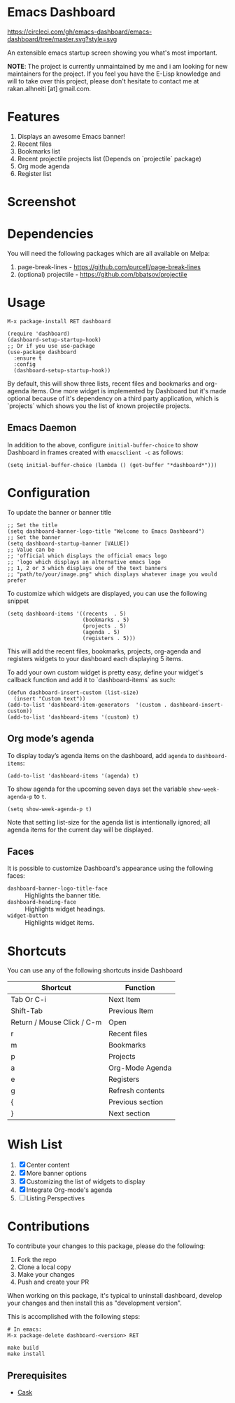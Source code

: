 * Emacs Dashboard

[[https://circleci.com/gh/emacs-dashboard/emacs-dashboard/tree/master.svg?style=svg]]

An extensible emacs startup screen showing you what's most important.

*NOTE*: The project is currently unmaintained by me and i am looking for new maintainers for the project. If you feel you have the E-Lisp knowledge and will to take over this project, please don't hesitate to contact me at rakan.alhneiti [at] gmail.com.

* Features
  1. Displays an awesome Emacs banner!
  2. Recent files
  3. Bookmarks list
  4. Recent projectile projects list (Depends on `projectile` package)
  5. Org mode agenda
  6. Register list

* Screenshot

[[./screenshot.png]]

* Dependencies
You will need the following packages which are all available on Melpa:

1. page-break-lines - [[https://github.com/purcell/page-break-lines]]
2. (optional) projectile - [[https://github.com/bbatsov/projectile]]

* Usage

#+BEGIN_SRC shell
M-x package-install RET dashboard
#+END_SRC

 #+BEGIN_SRC elisp
(require 'dashboard)
(dashboard-setup-startup-hook)
;; Or if you use use-package
(use-package dashboard
  :ensure t
  :config
  (dashboard-setup-startup-hook))
 #+END_SRC

By default, this will show three lists, recent files and bookmarks and org-agenda items.
One more widget is implemented by Dashboard but it's made optional because of it's dependency on a third party application, which is
`projects` which shows you the list of known projectile projects.

** Emacs Daemon

In addition to the above, configure =initial-buffer-choice= to show
Dashboard in frames created with =emacsclient -c= as follows:

#+BEGIN_SRC elisp
(setq initial-buffer-choice (lambda () (get-buffer "*dashboard*")))
#+END_SRC

* Configuration

To update the banner or banner title

#+BEGIN_SRC elisp
;; Set the title
(setq dashboard-banner-logo-title "Welcome to Emacs Dashboard")
;; Set the banner
(setq dashboard-startup-banner [VALUE])
;; Value can be
;; 'official which displays the official emacs logo
;; 'logo which displays an alternative emacs logo
;; 1, 2 or 3 which displays one of the text banners
;; "path/to/your/image.png" which displays whatever image you would prefer
#+END_SRC

To customize which widgets are displayed, you can use the following snippet
#+BEGIN_SRC elisp
  (setq dashboard-items '((recents  . 5)
                          (bookmarks . 5)
                          (projects . 5)
                          (agenda . 5)
                          (registers . 5)))
 #+END_SRC
This will add the recent files, bookmarks, projects, org-agenda and registers widgets to your dashboard each displaying 5 items.

To add your own custom widget is pretty easy, define your widget's callback function and add it to `dashboard-items` as such:
#+BEGIN_SRC elisp
(defun dashboard-insert-custom (list-size)
  (insert "Custom text"))
(add-to-list 'dashboard-item-generators  '(custom . dashboard-insert-custom))
(add-to-list 'dashboard-items '(custom) t)
 #+END_SRC

** Org mode’s agenda

   To display today’s agenda items on the dashboard, add ~agenda~ to ~dashboard-items~:

#+BEGIN_SRC elisp
(add-to-list 'dashboard-items '(agenda) t)
#+END_SRC

To show agenda for the upcoming seven days set the variable ~show-week-agenda-p~ to ~t~.
#+BEGIN_SRC elisp
(setq show-week-agenda-p t)
#+END_SRC

Note that setting list-size for the agenda list is intentionally ignored; all agenda items for the current day will be displayed.

** Faces

It is possible to customize Dashboard's appearance using the following faces:

- ~dashboard-banner-logo-title-face~ ::
     Highlights the banner title.
- ~dashboard-heading-face~ ::
     Highlights widget headings.
- ~widget-button~ ::
     Highlights widget items.

* Shortcuts

You can use any of the following shortcuts inside Dashboard

|----------------------------+------------------|
| Shortcut                   | Function         |
|----------------------------+------------------|
| Tab Or C-i                 | Next Item        |
| Shift-Tab                  | Previous Item    |
| Return / Mouse Click / C-m | Open             |
| r                          | Recent files     |
| m                          | Bookmarks        |
| p                          | Projects         |
| a                          | Org-Mode Agenda  |
| e                          | Registers        |
| g                          | Refresh contents |
| {                          | Previous section |
| }                          | Next section     |
|----------------------------+------------------|

* Wish List
  1. [X] Center content
  2. [X] More banner options
  3. [X] Customizing the list of widgets to display
  4. [X] Integrate Org-mode's agenda
  5. [ ] Listing Perspectives

* Contributions

To contribute your changes to this package, please do the following:

1. Fork the repo
2. Clone a local copy
3. Make your changes
4. Push and create your PR

When working on this package, it's typical to uninstall dashboard,
develop your changes and then install this as "development version".

This is accomplished with the following steps:

#+BEGIN_SRC shell
# In emacs:
M-x package-delete dashboard-<version> RET
#+END_SRC

#+BEGIN_SRC shell
make build
make install
#+END_SRC

** Prerequisites

  * [[https://github.com/cask/cask][Cask]]
